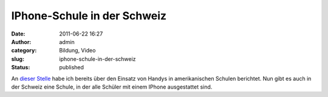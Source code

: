 IPhone-Schule in der Schweiz
############################
:date: 2011-06-22 16:27
:author: admin
:category: Bildung, Video
:slug: iphone-schule-in-der-schweiz
:status: published

| An `dieser
  Stelle <http://pintman.blogspot.com/2010/08/handys-im-unterricht-fluch-oder-chance.html>`__
  habe ich bereits über den Einsatz von Handys in amerikanischen Schulen
  berichtet. Nun gibt es auch in der Schweiz eine Schule, in der alle
  Schüler mit einem IPhone ausgestattet sind.
